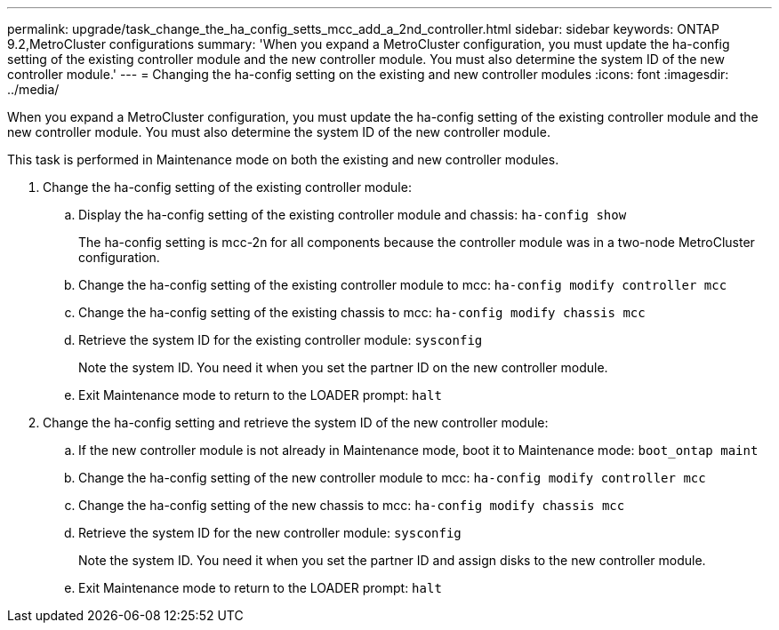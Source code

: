 ---
permalink: upgrade/task_change_the_ha_config_setts_mcc_add_a_2nd_controller.html
sidebar: sidebar
keywords: ONTAP 9.2,MetroCluster configurations
summary: 'When you expand a MetroCluster configuration, you must update the ha-config setting of the existing controller module and the new controller module. You must also determine the system ID of the new controller module.'
---
= Changing the ha-config setting on the existing and new controller modules
:icons: font
:imagesdir: ../media/

[.lead]
When you expand a MetroCluster configuration, you must update the ha-config setting of the existing controller module and the new controller module. You must also determine the system ID of the new controller module.

This task is performed in Maintenance mode on both the existing and new controller modules.

. Change the ha-config setting of the existing controller module:
 .. Display the ha-config setting of the existing controller module and chassis: `ha-config show`
+
The ha-config setting is mcc-2n for all components because the controller module was in a two-node MetroCluster configuration.

 .. Change the ha-config setting of the existing controller module to mcc: `ha-config modify controller mcc`
 .. Change the ha-config setting of the existing chassis to mcc: `ha-config modify chassis mcc`
 .. Retrieve the system ID for the existing controller module: `sysconfig`
+
Note the system ID. You need it when you set the partner ID on the new controller module.

 .. Exit Maintenance mode to return to the LOADER prompt: `halt`
. Change the ha-config setting and retrieve the system ID of the new controller module:
 .. If the new controller module is not already in Maintenance mode, boot it to Maintenance mode: `boot_ontap maint`
 .. Change the ha-config setting of the new controller module to mcc: `ha-config modify controller mcc`
 .. Change the ha-config setting of the new chassis to mcc: `ha-config modify chassis mcc`
 .. Retrieve the system ID for the new controller module: `sysconfig`
+
Note the system ID. You need it when you set the partner ID and assign disks to the new controller module.

 .. Exit Maintenance mode to return to the LOADER prompt: `halt`

